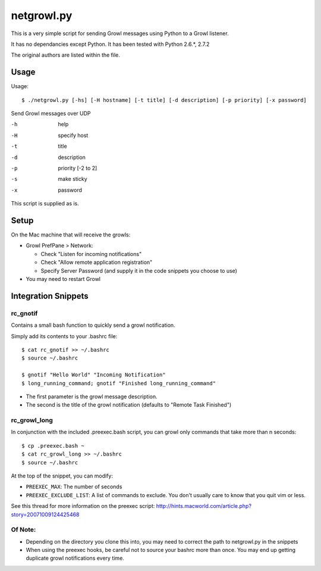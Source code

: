 netgrowl.py
===========

This is a very simple script for sending Growl messages using Python to a Growl listener.

It has no dependancies except Python.  It has been tested with Python 2.6.*, 2.7.2

The original authors are listed within the file.

Usage
-----

Usage::

  $ ./netgrowl.py [-hs] [-H hostname] [-t title] [-d description] [-p priority] [-x password]

Send Growl messages over UDP

-h  help 
-H  specify host 
-t  title
-d  description
-p  priority [-2 to 2]
-s  make sticky
-x  password


This script is supplied as is.

Setup
-----
On the Mac machine that will receive the growls:

- Growl PrefPane > Network:

  + Check "Listen for incoming notifications"
  + Check "Allow remote application registration"
  + Specify Server Password (and supply it in the code snippets you choose to use)

- You may need to restart Growl

Integration Snippets
--------------------

rc_gnotif
~~~~~~~~~
Contains a small bash function to quickly send a growl notification.

Simply add its contents to your .bashrc file::

  $ cat rc_gnotif >> ~/.bashrc
  $ source ~/.bashrc

  $ gnotif "Hello World" "Incoming Notification"
  $ long_running_command; gnotif "Finished long_running_command"

- The first parameter is the growl message description.
- The second is the title of the growl notification (defaults to "Remote Task Finished")


rc_growl_long
~~~~~~~~~~~~~
In conjunction with the included .preexec.bash script, you can growl only commands that take more than n seconds::

  $ cp .preexec.bash ~
  $ cat rc_growl_long >> ~/.bashrc
  $ source ~/.bashrc

At the top of the snippet, you can modify:

- ``PREEXEC_MAX``:  The number of seconds
- ``PREEXEC_EXCLUDE_LIST``:  A list of commands to exclude. You don't usually care to know that you quit vim or less.

See this thread for more information on the preexec script:
http://hints.macworld.com/article.php?story=20071009124425468

Of Note:
~~~~~~~~
- Depending on the directory you clone this into, you may need to correct the path to netgrowl.py in the snippets
- When using the preexec hooks, be careful not to source your bashrc more than once.
  You may end up getting duplicate growl notifications every time.